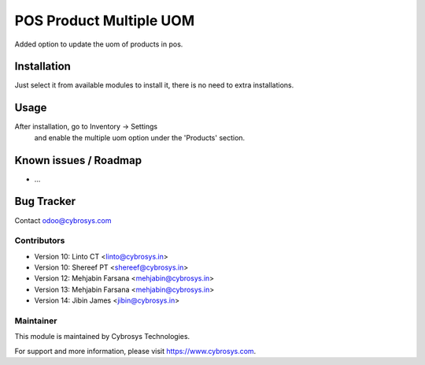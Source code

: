 ========================
POS Product Multiple UOM
========================

Added option to update the uom of products in pos.

Installation
============

Just select it from available modules to install it, there is no need to extra installations.

Usage
=====

After installation, go to Inventory -> Settings
 and enable the multiple uom option under the 'Products' section.

Known issues / Roadmap
======================

* ...

Bug Tracker
===========

Contact odoo@cybrosys.com

Contributors
------------

* Version 10: Linto CT  <linto@cybrosys.in>
* Version 10: Shereef PT <shereef@cybrosys.in>
* Version 12: Mehjabin Farsana <mehjabin@cybrosys.in>
* Version 13: Mehjabin Farsana <mehjabin@cybrosys.in>
* Version 14: Jibin James <jibin@cybrosys.in>

Maintainer
----------

This module is maintained by Cybrosys Technologies.

For support and more information, please visit https://www.cybrosys.com.
